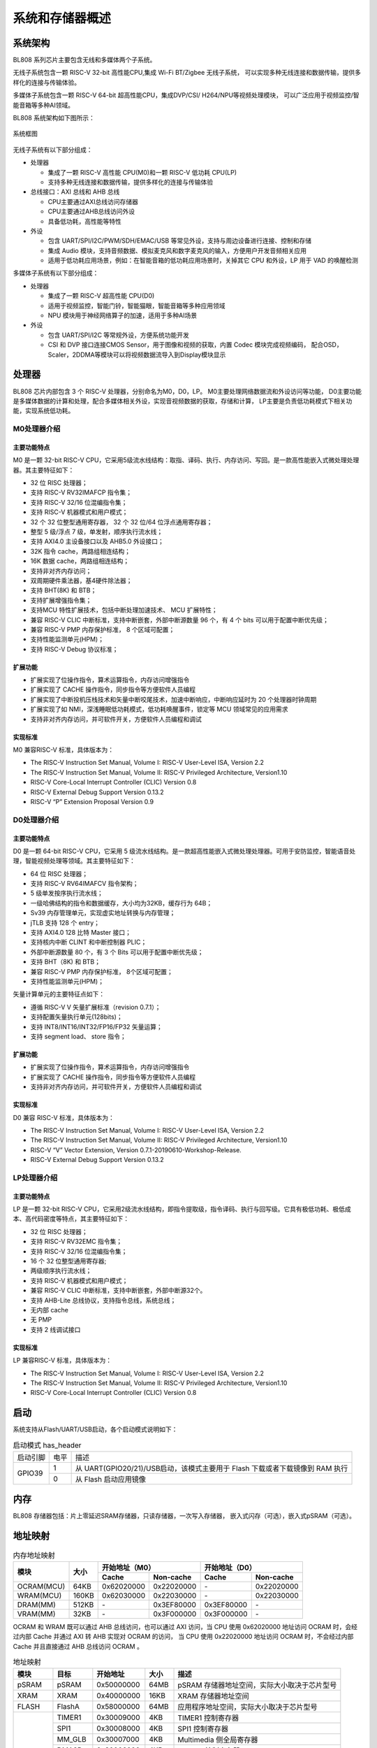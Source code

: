 ==================
系统和存储器概述
==================

系统架构
=========
BL808 系列芯片主要包含无线和多媒体两个子系统。

无线子系统包含一颗 RISC-V 32-bit 高性能CPU,集成 Wi-Fi BT/Zigbee 无线子系统，
可以实现多种无线连接和数据传输，提供多样化的连接与传输体验。

多媒体子系统包含一颗 RISC-V 64-bit 超高性能CPU，集成DVP/CSI/
H264/NPU等视频处理模块，
可以广泛应用于视频监控/智能音箱等多种AI领域。


BL808 系统架构如下图所示：

.. figure:: ../../picture/SystemArch.svg
   :align: center
   :scale: 80%

   系统框图

无线子系统有以下部分组成：

- 处理器
  
  * 集成了一颗 RISC-V 高性能 CPU(M0)和一颗 RISC-V 低功耗 CPU(LP)
  * 支持多种无线连接和数据传输，提供多样化的连接与传输体验

- 总线接口：AXI 总线和 AHB 总线
  
  * CPU主要通过AXI总线访问存储器
  * CPU主要通过AHB总线访问外设
  * 具备低功耗，高性能等特性

- 外设

  * 包含 UART/SPI/I2C/PWM/SDH/EMAC/USB 等常见外设，支持与周边设备进行连接、控制和存储
  * 集成 Audio 模块，支持音频数据、模拟麦克风和数字麦克风的输入，方便用户开发音频相关应用
  * 适用于低功耗应用场景，例如：在智能音箱的低功耗应用场景时，关掉其它 CPU 和外设，LP 用于 VAD 的唤醒检测

多媒体子系统有以下部分组成：

- 处理器
  
  * 集成了一颗 RISC-V 超高性能 CPU(D0)
  * 适用于视频监控，智能门铃，智能猫眼，智能音箱等多种应用领域
  * NPU 模块用于神经网络算子的加速，适用于多种AI场景
  
- 外设
  
  * 包含 UART/SPI/I2C 等常规外设，方便系统功能开发
  * CSI 和 DVP 接口连接CMOS Sensor，用于图像和视频的获取，内置 Codec 模块完成视频编码，
    配合OSD，Scaler，2DDMA等模块可以将视频数据流导入到Display模块显示


处理器
=================

BL808 芯片内部包含 3 个 RISC-V 处理器，分别命名为M0，D0，LP。
M0主要处理网络数据流和外设访问等功能，
D0主要功能是多媒体数据的计算和处理，配合多媒体相关外设，实现音视频数据的获取，存储和计算，
LP主要是负责低功耗模式下相关功能，实现系统低功耗。

M0处理器介绍
-----------------

主要功能特点
*****************
M0 是一颗 32-bit RISC-V CPU，它采用5级流水线结构：取指、译码、执行、内存访问、写回。是一款高性能嵌入式微处理处理器。其主要特征如下：

- 32 位 RISC 处理器；
- 支持 RISC-V RV32IMAFCP 指令集；
- 支持 RISC-V 32/16 位混编指令集；
- 支持 RISC-V 机器模式和用户模式；
- 32 个 32 位整型通用寄存器， 32 个 32 位/64 位浮点通用寄存器；
- 整型 5 级/浮点 7 级，单发射，顺序执行流水线；
- 支持 AXI4.0 主设备接口以及 AHB5.0 外设接口；
- 32K 指令 cache，两路组相连结构；
- 16K 数据 cache，两路组相连结构；
- 支持非对齐内存访问；
- 双周期硬件乘法器，基4硬件除法器；
- 支持 BHT(8K) 和 BTB；
- 支持扩展增强指令集；
- 支持MCU 特性扩展技术，包括中断处理加速技术、 MCU 扩展特性；
- 兼容 RISC-V CLIC 中断标准，支持中断嵌套，外部中断源数量 96 个，有 4 个 bits 可以用于配置中断优先级；
- 兼容 RISC-V PMP 内存保护标准， 8 个区域可配置；
- 支持性能监测单元(HPM)；
- 支持 RISC-V Debug 协议标准；

扩展功能
*****************
- 扩展实现了位操作指令，算术运算指令，内存访问增强指令
- 扩展实现了 CACHE 操作指令，同步指令等方便软件人员编程
- 扩展实现了中断投机压栈技术和矢量中断咬尾技术，加速中断响应，中断响应延时为 20 个处理器时钟周期
- 扩展实现了如 NMI，深浅睡眠低功耗模式，低功耗唤醒事件，锁定等 MCU 领域常见的应用需求
- 支持非对齐内存访问，并可软件开关，方便软件人员编程和调试

实现标准
*****************
M0 兼容RISC-V 标准，具体版本为：

- The RISC-V Instruction Set Manual, Volume I: RISC-V User-Level ISA, Version 2.2
- The RISC-V Instruction Set Manual, Volume II: RISC-V Privileged Architecture, Version1.10
- RISC-V Core-Local Interrupt Controller (CLIC) Version 0.8
- RISC-V External Debug Support Version 0.13.2
- RISC-V “P” Extension Proposal Version 0.9

D0处理器介绍
-----------------

主要功能特点
*****************

D0 是一颗 64-bit RISC-V CPU，它采用 5 级流水线结构。是一款超高性能嵌入式微处理处理器。可用于安防监控，智能语音处理，智能视频处理等领域。其主要特征如下：

- 64 位 RISC 处理器；
- 支持 RISC-V RV64IMAFCV 指令架构；
- 5 级单发按序执行流水线；
- 一级哈佛结构的指令和数据缓存，大小均为32KB，缓存行为 64B；
- Sv39 内存管理单元，实现虚实地址转换与内存管理；
- jTLB 支持 128 个 entry；
- 支持 AXI4.0 128 比特 Master 接口；
- 支持核内中断 CLINT 和中断控制器 PLIC；
- 外部中断源数量 80 个，有 3 个 Bits 可以用于配置中断优先级；
- 支持 BHT（8K) 和 BTB；
- 兼容 RISC-V PMP 内存保护标准， 8个区域可配置；
- 支持性能监测单元(HPM)；


矢量计算单元的主要特征点如下：

- 遵循 RISC-V V 矢量扩展标准（revision 0.7.1）；
- 支持配置矢量执行单元(128bits)；
- 支持 INT8/INT16/INT32/FP16/FP32 矢量运算；
- 支持 segment load、 store 指令；

扩展功能
*****************
- 扩展实现了位操作指令，算术运算指令，内存访问增强指令
- 扩展实现了 CACHE 操作指令，同步指令等方便软件人员编程
- 支持非对齐内存访问，并可软件开关，方便软件人员编程和调试

实现标准
*****************
D0 兼容 RISC-V 标准，具体版本为：

- The RISC-V Instruction Set Manual, Volume I: RISC-V User-Level ISA, Version 2.2
- The RISC-V Instruction Set Manual, Volume II: RISC-V Privileged Architecture, Version1.10
- RISC-V “V” Vector Extension, Version 0.7.1-20190610-Workshop-Release.
- RISC-V External Debug Support Version 0.13.2


LP处理器介绍
-----------------

主要功能特点
*****************

LP 是一颗 32-bit RISC-V CPU，它采用2级流水线结构，即指令提取级，指令译码、执行与回写级。它具有极低功耗、极低成本、高代码密度等特点，其主要特征如下：

- 32 位 RISC 处理器；
- 支持 RISC-V RV32EMC 指令集；
- 支持 RISC-V 32/16 位混编指令集；
- 16 个 32 位整型通用寄存器;
- 两级顺序执行流水线；
- 支持 RISC-V 机器模式和用户模式；
- 兼容 RISC-V CLIC 中断标准，支持中断嵌套，外部中断源32个。
- 支持 AHB-Lite 总线协议，支持指令总线，系统总线；
- 无内部 cache
- 无 PMP
- 支持 2 线调试接口

实现标准
*****************
LP 兼容RISC-V 标准，具体版本为：

- The RISC-V Instruction Set Manual, Volume I: RISC-V User-Level ISA, Version 2.2
- The RISC-V Instruction Set Manual, Volume II: RISC-V Privileged Architecture, Version1.10
- RISC-V Core-Local Interrupt Controller (CLIC) Version 0.8


启动
=================
系统支持从Flash/UART/USB启动，各个启动模式说明如下：

.. table:: 启动模式 has_header

    +---------------+---------------+-------------------------------------------------------------------------------+
    |  启动引脚     |  电平         |   描述                                                                        |
    +---------------+---------------+-------------------------------------------------------------------------------+
    | GPIO39        | 1             |  从 UART(GPIO20/21)/USB启动，该模式主要用于 Flash 下载或者下载镜像到 RAM 执行 |
    +               +---------------+-------------------------------------------------------------------------------+
    |               | 0             |  从 Flash 启动应用镜像                                                        |
    +---------------+---------------+-------------------------------------------------------------------------------+

.. raw:: latex

   \vspace{-45pt}

内存
========
BL808 存储器包括：片上零延迟SRAM存储器，只读存储器，一次写入存储器，
嵌入式闪存（可选），嵌入式pSRAM（可选）。

地址映射
================
.. table:: 内存地址映射 

    +-----------------+-------+-------------+----------------+-------------+----------------+
    |  模块           | 大小  |  开始地址（M0）              |  开始地址（D0）              |
    +                 +       +-------------+----------------+-------------+----------------+
    |                 |       | Cache       | Non-cache      | Cache       | Non-cache      |
    +=================+=======+=============+================+=============+================+
    | OCRAM(MCU)      | 64KB  | 0x62020000  | 0x22020000     | \-          | 0x22020000     |
    +-----------------+-------+-------------+----------------+-------------+----------------+
    | WRAM(MCU)       | 160KB | 0x62030000  | 0x22030000     | \-          | 0x22030000     |
    +-----------------+-------+-------------+----------------+-------------+----------------+
    | DRAM(MM)        | 512KB | \-          | 0x3EF80000     | 0x3EF80000  | \-             |
    +-----------------+-------+-------------+----------------+-------------+----------------+
    | VRAM(MM)        | 32KB  | \-          | 0x3F000000     | 0x3F000000  | \-             |
    +-----------------+-------+-------------+----------------+-------------+----------------+

.. raw:: latex

   \vspace{-15pt}

OCRAM 和 WRAM 既可以通过 AHB 总线访问，也可以通过 AXI 访问，当 CPU 使用 0x62020000 地址访问 OCRAM 时，会经过内部 Cache 并通过 AXI 转 AHB 实现对 OCRAM 的访问，
当 CPU 使用 0x22020000 地址访问 OCRAM 时，不会经过内部 Cache 并且直接通过 AHB 总线访问 OCRAM 。


.. table:: 地址映射 

    +---------------+---------------+-----------------------+-------+-----------------------------------------------------------------------------------------------------------+
    |  模块         |  目标         |  开始地址             | 大小  |         描述                                                                                              |
    +===============+===============+=======================+=======+===========================================================================================================+
    |   pSRAM       | pSRAM         |0x50000000             | 64MB  | pSRAM 存储器地址空间，实际大小取决于芯片型号                                                              |
    +---------------+---------------+-----------------------+-------+-----------------------------------------------------------------------------------------------------------+
    |   XRAM        | XRAM          |0x40000000             | 16KB  | XRAM 存储器地址空间                                                                                       |
    +---------------+---------------+-----------------------+-------+-----------------------------------------------------------------------------------------------------------+
    | FLASH         | FlashA        | 0x58000000            | 64MB  | 应用程序地址空间，实际大小取决于芯片型号                                                                  |
    +---------------+---------------+-----------------------+-------+-----------------------------------------------------------------------------------------------------------+
    | MMPERI        | TIMER1        | 0x30009000            | 4KB   | TIMER1 控制寄存器                                                                                         |
    +               +---------------+-----------------------+-------+-----------------------------------------------------------------------------------------------------------+
    |               | SPI1          | 0x30008000            | 4KB   | SPI1 控制寄存器                                                                                           |
    +               +---------------+-----------------------+-------+-----------------------------------------------------------------------------------------------------------+
    |               | MM_GLB        | 0x30007000            | 4KB   | Multimedia 侧全局寄存器                                                                                   |
    +               +---------------+-----------------------+-------+-----------------------------------------------------------------------------------------------------------+
    |               | DMA2D         | 0x30006000            | 4KB   | DMA2D 控制寄存器                                                                                          |
    +               +---------------+-----------------------+-------+-----------------------------------------------------------------------------------------------------------+
    |               | I2C3          | 0x30004000            | 4KB   | I2C3 控制寄存器                                                                                           |
    +               +---------------+-----------------------+-------+-----------------------------------------------------------------------------------------------------------+
    |               | I2C2          | 0x30003000            | 4KB   | I2C2 控制寄存器                                                                                           |
    +               +---------------+-----------------------+-------+-----------------------------------------------------------------------------------------------------------+
    |               | UART3         | 0x30002000            | 4KB   | UART3 控制寄存器                                                                                          |
    +               +---------------+-----------------------+-------+-----------------------------------------------------------------------------------------------------------+
    |               | DMA2          | 0x30001000            | 4KB   | DMA2 控制寄存器                                                                                           |
    +---------------+---------------+-----------------------+-------+-----------------------------------------------------------------------------------------------------------+
    | MCUPERI       | DMA1          | 0x20071000            | 4KB   | DMA1 控制寄存器                                                                                           |
    +               +---------------+-----------------------+-------+-----------------------------------------------------------------------------------------------------------+
    |               | EMAC          | 0x20070000            | 4KB   | EMAC 控制寄存器                                                                                           |
    +               +---------------+-----------------------+-------+-----------------------------------------------------------------------------------------------------------+
    |               | AUDIO         | 0x20055000            | 4KB   | Audio 控制寄存器                                                                                          |
    +               +---------------+-----------------------+-------+-----------------------------------------------------------------------------------------------------------+
    |               | USB           | 0x20072000            | 4KB   | USB 控制寄存器                                                                                            |
    +               +---------------+-----------------------+-------+-----------------------------------------------------------------------------------------------------------+
    |               | HBN           | 0x2000F000            | 4KB   | 深度睡眠控制（休眠）寄存器                                                                                |
    +               +---------------+-----------------------+-------+-----------------------------------------------------------------------------------------------------------+
    |               | PDS           | 0x2000E000            | 4KB   | 睡眠控制（掉电睡眠）寄存器                                                                                |
    +               +---------------+-----------------------+-------+-----------------------------------------------------------------------------------------------------------+
    |               | DMA0          | 0x2000C000            | 4KB   | DMA0 控制寄存器                                                                                           |
    +               +---------------+-----------------------+-------+-----------------------------------------------------------------------------------------------------------+
    |               | I2S           | 0x2000AB00            | 256B  | I2S 控制寄存器                                                                                            |
    +               +---------------+-----------------------+-------+-----------------------------------------------------------------------------------------------------------+
    |               | ISO11898      | 0x2000AA00            | 256B  | ISO11898 总线控制寄存器                                                                                   |
    +               +               +-----------------------+-------+-----------------------------------------------------------------------------------------------------------+
    |               | UART2         | 0x2000AA00            | 256B  | UART2 控制寄存器                                                                                          |
    +---------------+---------------+-----------------------+-------+-----------------------------------------------------------------------------------------------------------+
    | newpage       |               |                       |       |                                                                                                           |
    +---------------+---------------+-----------------------+-------+-----------------------------------------------------------------------------------------------------------+
    | MCUPERI       | I2C1          | 0x2000A900            | 256B  | I2C1 控制寄存器                                                                                           |
    +               +---------------+-----------------------+-------+-----------------------------------------------------------------------------------------------------------+
    |               | IR            | 0x2000A600            | 256B  | IR 控制寄存器                                                                                             |
    +               +---------------+-----------------------+-------+-----------------------------------------------------------------------------------------------------------+
    |               | TIMER0        | 0x2000A500            | 256B  | TIMER0 控制寄存器                                                                                         |
    +               +---------------+-----------------------+-------+-----------------------------------------------------------------------------------------------------------+
    |               | PWM           | 0x2000A400            | 256B  | PWM 控制寄存器                                                                                            |
    +               +---------------+-----------------------+-------+-----------------------------------------------------------------------------------------------------------+
    |               | I2C0          | 0x2000A300            | 256B  | I2C0 控制寄存器                                                                                           |
    +               +---------------+-----------------------+-------+-----------------------------------------------------------------------------------------------------------+
    |               | SPI0          | 0x2000A200            | 256B  | SPI0 控制寄存器                                                                                           |
    +               +---------------+-----------------------+-------+-----------------------------------------------------------------------------------------------------------+
    |               | UART1         | 0x2000A100            | 256B  | UART1 控制寄存器                                                                                          |
    +               +---------------+-----------------------+-------+-----------------------------------------------------------------------------------------------------------+
    |               | UART0         | 0x2000A000            | 256B  | UART0 控制寄存器                                                                                          |
    +               +---------------+-----------------------+-------+-----------------------------------------------------------------------------------------------------------+
    |               | eFuse         | 0x20056000            | 4KB   | eFuse 存储器控制寄存器                                                                                    |
    +               +---------------+-----------------------+-------+-----------------------------------------------------------------------------------------------------------+
    |               | TZ            | 0x20005000            | 4KB   | 安全 Zone 分区                                                                                            |
    +               +---------------+-----------------------+-------+-----------------------------------------------------------------------------------------------------------+
    |               | SEC_ENG       | 0x20004000            | 4KB   | 安全引擎控制寄存器                                                                                        |
    +               +---------------+-----------------------+-------+-----------------------------------------------------------------------------------------------------------+
    |               | GPIP          | 0x20002000            | 1KB   | 通用DAC / ADC / ACOMP接口控制寄存器                                                                       |
    +               +---------------+-----------------------+-------+-----------------------------------------------------------------------------------------------------------+
    |               | GLB           | 0x20000000            | 4KB   | 全局控制寄存器                                                                                            |
    +---------------+---------------+-----------------------+-------+-----------------------------------------------------------------------------------------------------------+
    | ROM           | ROM           | 0x90000000            | 128KB | Bootrom区域地址空间                                                                                       |
    +---------------+---------------+-----------------------+-------+-----------------------------------------------------------------------------------------------------------+

.. table:: DRAM/VRAM 地址空间

    +---------------+------------------------------+---------------+----------------+-------------+-------------+-------------+-------------+-------------+-------------+
    |  DRAM/VRAM                                   |  Configure(reg_h2pf_sram_rel，reg_vram_sram_sel，reg_ispl_sram_rel，reg_blai_sram_rel)                             |
    +                                              +---------------+----------------+-------------+-------------+-------------+-------------+-------------+-------------+
    |                                              | 0，0，0，0    | 0，0，0，1     | 1，0，0，0  | 3，0，0，0  | 0，0，1，0  | 0，1，0，0  | 2，0，0，1  | 3，1，1，1  |
    +===============+==============================+===============+================+=============+=============+=============+=============+=============+=============+
    |   DRAM        | 0x3EF80000 - 0x3EF8FFFF      | \-            | \-             | \-          | \-          | \-          | \-          | \-          | 64K         |
    +               +------------------------------+---------------+----------------+-------------+-------------+-------------+-------------+-------------+-------------+
    |               | 0x3EF90000 - 0x3EF9FFFF      | \-            | \-             | \-          | \-          | \-          | \-          | \-          | 64K         |
    +               +------------------------------+---------------+----------------+-------------+-------------+-------------+-------------+-------------+-------------+
    |               | 0x3EFA0000 - 0x3EFAFFFF      | \-            | \-             | \-          | \-          | \-          | \-          | \-          | 64K         |
    +               +------------------------------+---------------+----------------+-------------+-------------+-------------+-------------+-------------+-------------+
    |               | 0x3EFB0000 - 0x3EFBFFFF      | \-            | \-             | \-          | \-          | \-          | \-          | 64K         | 64K         |
    +               +------------------------------+---------------+----------------+-------------+-------------+-------------+-------------+-------------+-------------+
    |               | 0x3EFC0000 - 0x3EFCFFFF      | \-            | \-             | \-          | 64K         | \-          | \-          | 64K         | 64K         |
    +               +------------------------------+---------------+----------------+-------------+-------------+-------------+-------------+-------------+-------------+
    |               | 0x3EFD0000 - 0x3EFDFFFF      | \-            | 64K            | \-          | 64K         | \-          | \-          | 64K         | 64K         |
    +               +------------------------------+---------------+----------------+-------------+-------------+-------------+-------------+-------------+-------------+
    |               | 0x3EFE0000 - 0x3EFEFFFF      | \-            | 64K            | 64K         | 64K         | 64K         | 64K         | 64K         | 64K         |
    +               +------------------------------+---------------+----------------+-------------+-------------+-------------+-------------+-------------+-------------+
    |               | 0x3EFF0000 - 0x3EFFFFFF      | 64K           | 64K            | 64K         | 64K         | 64K         | 64K         | 64K         | 64K         |
    +---------------+------------------------------+---------------+----------------+-------------+-------------+-------------+-------------+-------------+-------------+
    | VRAM          | 0x3F000000 - 0x3F007FFF      | 32K           | 32K            | 32K         | 32K         | 32K         | 32K         | 32K         | 32K         |
    +               +------------------------------+---------------+----------------+-------------+-------------+-------------+-------------+-------------+-------------+
    |               | 0x3F008000 - 0x3F017FFF      | 64K           | 64K            | 64K         | 64K         | 64K         | \-          | 64K         | \-          |
    +---------------+------------------------------+---------------+----------------+-------------+-------------+-------------+-------------+-------------+-------------+

中断源
============
CPU_M0和CPU_LP一共包含23个中断源，中断源与对应的中断号如下表所示：

.. table:: 中断分配 has_header

    +-------+------------------+------------------+---------------------------------+
    | 中断源                   |   中断号         | 描述                            |
    +-------+------------------+------------------+---------------------------------+
    | DMA   | DMA0_ALL         | IRQ_NUM_BASE+15  | DMA0 ALL Interrupt              |
    +       +------------------+------------------+---------------------------------+
    |       | DMA1_ALL         | IRQ_NUM_BASE+16  | DMA1 ALL Interrupt              |
    +-------+------------------+------------------+---------------------------------+
    | IR    | IRTX             | IRQ_NUM_BASE+19  | IR TX Interrupt                 |
    +       +------------------+------------------+---------------------------------+
    |       | IRRX             | IRQ_NUM_BASE+20  | IR RX Interrupt                 |
    +-------+------------------+------------------+---------------------------------+
    | USB   | USB              | IRQ_NUM_BASE+21  | USB  Interrupt                  |
    +-------+------------------+------------------+---------------------------------+
    | EMAC  | EMAC             | IRQ_NUM_BASE+24  | EMAC  Interrupt                 |
    +-------+------------------+------------------+---------------------------------+
    | ADC   | GPADC_DMA        | IRQ_NUM_BASE+25  | GPADC_DMA Interrupt             |
    +-------+------------------+------------------+---------------------------------+
    | SPI   | SPI0             | IRQ_NUM_BASE+27  | SPI Interrupt                   |
    +-------+------------------+------------------+---------------------------------+
    | UART  | UART0            | IRQ_NUM_BASE+28  | UART0 Interrupt                 |
    +       +------------------+------------------+---------------------------------+
    |       | UART1            | IRQ_NUM_BASE+29  | UART1 Interrupt                 |
    +       +------------------+------------------+---------------------------------+
    |       | UART2            | IRQ_NUM_BASE+30  | UART2 Interrupt                 |
    +-------+------------------+------------------+---------------------------------+
    | GPIO  | GPIO_DMA         | IRQ_NUM_BASE+31  | GPIO DMA Interrupt              |
    +-------+------------------+------------------+---------------------------------+
    | I2C   | I2C0             | IRQ_NUM_BASE+32  | I2C0 Interrupt                  |
    +       +------------------+------------------+---------------------------------+
    |       | I2C1             | IRQ_NUM_BASE+39  | I2C1 Interrupt                  |
    +-------+------------------+------------------+---------------------------------+
    | PWM   | PWM              | IRQ_NUM_BASE+33  | PWM Interrupt                   |
    +-------+------------------+------------------+---------------------------------+
    | TIMER0| TIMER0_CH0       | IRQ_NUM_BASE+36  | Timer0 Channel 0 Interrupt      |
    +       +------------------+------------------+---------------------------------+
    |       | TIMER0_CH1       | IRQ_NUM_BASE+37  | Timer0 Channel 1 Interrupt      |
    +       +------------------+------------------+---------------------------------+
    |       | TIMER0_WDT       | IRQ_NUM_BASE+38  | Timer0 Watch Dog Interrupt      |
    +-------+------------------+------------------+---------------------------------+
    | I2S   | I2S              | IRQ_NUM_BASE+40  | I2S Interrupt                   |
    +-------+------------------+------------------+---------------------------------+
    | GPIO  | GPIO_INT0        | IRQ_NUM_BASE+44  | GPIO Interrupt                  |
    +-------+------------------+------------------+---------------------------------+
    | PDS   | PDS_WAKEUP       | IRQ_NUM_BASE+50  | PDS Wakeup Interrupt            |
    +-------+------------------+------------------+---------------------------------+
    | HBN   | HBN_OUT0         | IRQ_NUM_BASE+51  | Hibernate out 0 Interrupt       |
    +       +------------------+------------------+---------------------------------+
    |       | HBN_OUT1         | IRQ_NUM_BASE+52  | Hibernate out 1 Interrupt       |
    +-------+------------------+------------------+---------------------------------+
CPU_D0一共包含21个中断源，
中断源与对应的中断号如下表所示：

.. table:: 中断分配 has_header

    +-------+------------------+------------------+---------------------------------+
    | 中断源                   |   中断号         | 描述                            |
    +-------+------------------+------------------+---------------------------------+
    | UART  | UART3            | IRQ_NUM_BASE+4   | UART3 Interrupt                 |
    +-------+------------------+------------------+---------------------------------+
    | I2C   | I2C2             | IRQ_NUM_BASE+5   | I2C2 Interrupt                  |
    +       +------------------+------------------+---------------------------------+
    |       | I2C3             | IRQ_NUM_BASE+6   | I2C3 Interrupt                  |
    +-------+------------------+------------------+---------------------------------+
    | SPI   |  SPI1            | IRQ_NUM_BASE+7   | SPI1 Interrupt                  |
    +-------+------------------+------------------+---------------------------------+
    | DMA2  | DMA2_INT0        | IRQ_NUM_BASE+24  | DMA INT0 Interrupt              |
    +       +------------------+------------------+---------------------------------+
    |       | DMA2_INT1        | IRQ_NUM_BASE+25  | DMA INT1 Interrupt              |
    +       +------------------+------------------+---------------------------------+
    |       | DMA2_INT2        | IRQ_NUM_BASE+26  | DMA INT2 Interrupt              |
    +       +------------------+------------------+---------------------------------+
    |       | DMA2_INT3        | IRQ_NUM_BASE+27  | DMA INT3 Interrupt              |
    +       +------------------+------------------+---------------------------------+
    |       | DMA2_INT4        | IRQ_NUM_BASE+28  | DMA INT4 Interrupt              |
    +       +------------------+------------------+---------------------------------+
    |       | DMA2_INT5        | IRQ_NUM_BASE+29  | DMA INT5 Interrupt              |
    +       +------------------+------------------+---------------------------------+
    |       | DMA2_INT6        | IRQ_NUM_BASE+30  | DMA INT6 Interrupt              |
    +       +------------------+------------------+---------------------------------+
    |       | DMA2_INT7        | IRQ_NUM_BASE+31  | DMA INT7 Interrupt              |
    +-------+------------------+------------------+---------------------------------+
    | EMAC  | EMAC2            | IRQ_NUM_BASE+36  | EMAC2 Interrupt                 |
    +-------+------------------+------------------+---------------------------------+
    | DMA2D | DMA2D_INT0       | IRQ_NUM_BASE+45  | DMA2D INT0 Interrupt            |
    +       +------------------+------------------+---------------------------------+
    |       | DMA2D_INT1       | IRQ_NUM_BASE+46  | DMA2D INT1 Interrupt            |
    +-------+------------------+------------------+---------------------------------+
    | PWM   | PWM              | IRQ_NUM_BASE+48  | PWM1 Interrupt                  |
    +-------+------------------+------------------+---------------------------------+
    | TIMER1| TIMER0_CH0       | IRQ_NUM_BASE+61  | Timer1 Channel 0 Interrupt      |
    +       +------------------+------------------+---------------------------------+
    |       | TIMER0_CH1       | IRQ_NUM_BASE+62  | Timer1 Channel 1 Interrupt      |
    +       +------------------+------------------+---------------------------------+
    |       | TIMER0_WDT       | IRQ_NUM_BASE+63  | Timer1 Watch Dog Interrupt      |
    +-------+------------------+------------------+---------------------------------+
    | AUDIO | AUDIO            | IRQ_NUM_BASE+64  | Audio Interrupt                 |
    +-------+------------------+------------------+---------------------------------+
    | PDS   | PDS              | IRQ_NUM_BASE+66  | PDS Interrupt                   |
    +-------+------------------+------------------+---------------------------------+

.. note::
    其中IRQ_NUM_BASE为16，中断号0-15为RISC-V 保留中断。
